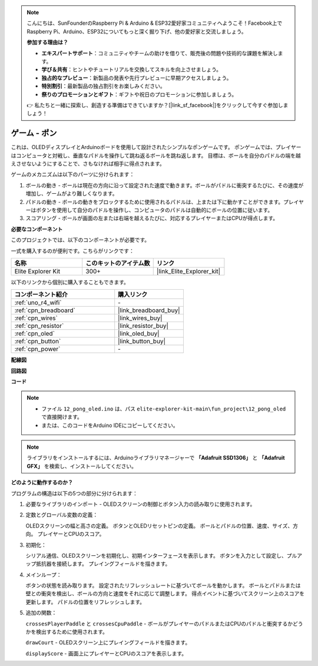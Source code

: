 .. note::

    こんにちは、SunFounderのRaspberry Pi & Arduino & ESP32愛好家コミュニティへようこそ！Facebook上でRaspberry Pi、Arduino、ESP32についてもっと深く掘り下げ、他の愛好家と交流しましょう。

    **参加する理由は？**

    - **エキスパートサポート**：コミュニティやチームの助けを借りて、販売後の問題や技術的な課題を解決します。
    - **学び＆共有**：ヒントやチュートリアルを交換してスキルを向上させましょう。
    - **独占的なプレビュー**：新製品の発表や先行プレビューに早期アクセスしましょう。
    - **特別割引**：最新製品の独占割引をお楽しみください。
    - **祭りのプロモーションとギフト**：ギフトや祝日のプロモーションに参加しましょう。

    👉 私たちと一緒に探索し、創造する準備はできていますか？[|link_sf_facebook|]をクリックして今すぐ参加しましょう！

.. _fun_pong:

ゲーム - ポン
=================================

.. raw:: html

   <video loop autoplay muted style = "max-width:100%">
      <source src="../_static/videos/fun_projects/12_fun_pong.mp4"  type="video/mp4">
      お使いのブラウザーはビデオタグをサポートしていません。
   </video>

これは、OLEDディスプレイとArduinoボードを使用して設計されたシンプルなポンゲームです。
ポンゲームでは、プレイヤーはコンピュータと対戦し、垂直なパドルを操作して跳ね返るボールを跳ね返します。
目標は、ボールを自分のパドルの端を越えさせないようにすることで、さもなければ相手に得点されます。

ゲームのメカニズムは以下のパーツに分けられます：

1. ボールの動き - ボールは現在の方向に沿って設定された速度で動きます。ボールがパドルに衝突するたびに、その速度が増加し、ゲームがより難しくなります。

2. パドルの動き - ボールの動きをブロックするために使用されるパドルは、上または下に動かすことができます。プレイヤーはボタンを使用して自分のパドルを操作し、コンピュータのパドルは自動的にボールの位置に従います。

3. スコアリング - ボールが画面の左または右端を越えるたびに、対応するプレイヤーまたはCPUが得点します。

**必要なコンポーネント**

このプロジェクトでは、以下のコンポーネントが必要です。

一式を購入するのが便利です。こちらがリンクです：

.. list-table::
    :widths: 20 20 20
    :header-rows: 1

    *   - 名称	
        - このキットのアイテム数
        - リンク
    *   - Elite Explorer Kit
        - 300+
        - |link_Elite_Explorer_kit|

以下のリンクから個別に購入することもできます。

.. list-table::
    :widths: 30 20
    :header-rows: 1

    *   - コンポーネント紹介
        - 購入リンク

    *   - :ref:`uno_r4_wifi`
        - \-
    *   - :ref:`cpn_breadboard`
        - |link_breadboard_buy|
    *   - :ref:`cpn_wires`
        - |link_wires_buy|
    *   - :ref:`cpn_resistor`
        - |link_resistor_buy|
    *   - :ref:`cpn_oled`
        - |link_oled_buy|
    *   - :ref:`cpn_button`
        - |link_button_buy|
    *   - :ref:`cpn_power`
        - \-


**配線図**

.. image:: img/12_pong_bb.png
    :width: 100%
    :align: center


**回路図**

.. image:: img/12_pong_schematic.png
    :width: 100%
    :align: center

**コード**

.. note::

    * ファイル ``12_pong_oled.ino`` は、パス ``elite-explorer-kit-main\fun_project\12_pong_oled`` で直接開けます。
    * または、このコードをArduino IDEにコピーしてください。

.. note::
   ライブラリをインストールするには、Arduinoライブラリマネージャーで **「Adafruit SSD1306」** と **「Adafruit GFX」** を検索し、インストールしてください。

.. raw:: html

   <iframe src=https://create.arduino.cc/editor/sunfounder01/86dbb549-d425-4f42-8b5b-28d486e3f7f8/preview?embed style="height:510px;width:100%;margin:10px 0" frameborder=0></iframe>

**どのように動作するのか？**

プログラムの構造は以下の5つの部分に分けられます：

1. 必要なライブラリのインポート - OLEDスクリーンの制御とボタン入力の読み取りに使用されます。

2. 定数とグローバル変数の定義：

   OLEDスクリーンの幅と高さの定義。
   ボタンとOLEDリセットピンの定義。
   ボールとパドルの位置、速度、サイズ、方向。
   プレイヤーとCPUのスコア。

3. 初期化：

   シリアル通信、OLEDスクリーンを初期化し、初期インターフェースを表示します。
   ボタンを入力として設定し、プルアップ抵抗器を接続します。
   プレイングフィールドを描きます。

4. メインループ：

   ボタンの状態を読み取ります。
   設定されたリフレッシュレートに基づいてボールを動かします。
   ボールとパドルまたは壁との衝突を検出し、ボールの方向と速度をそれに応じて調整します。
   得点イベントに基づいてスクリーン上のスコアを更新します。
   パドルの位置をリフレッシュします。

5. 追加の関数：

   ``crossesPlayerPaddle`` と ``crossesCpuPaddle`` - ボールがプレイヤーのパドルまたはCPUのパドルと衝突するかどうかを検出するために使用されます。
   
   ``drawCourt`` - OLEDスクリーン上にプレイングフィールドを描きます。

   ``displayScore`` - 画面上にプレイヤーとCPUのスコアを表示します。

